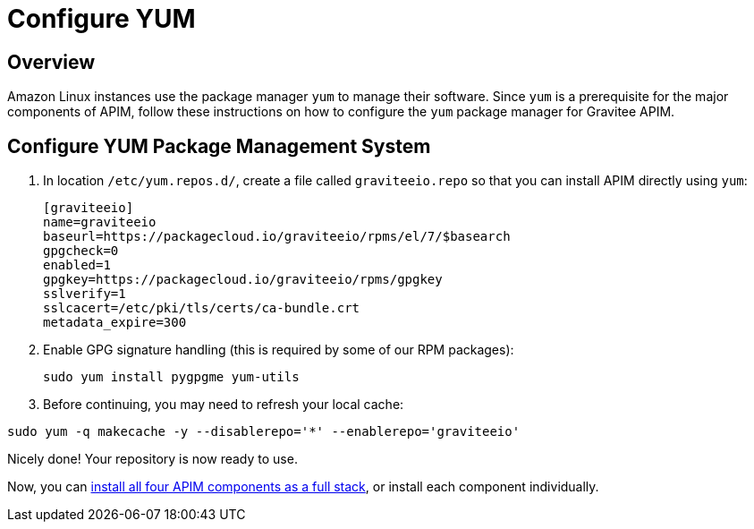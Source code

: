 = Configure YUM
:page-sidebar: apim_3_x_sidebar
:page-permalink: apim/3.x/apim_installguide_amazon_configure_yum.html
:page-folder: apim/installation-guide/amazon
:page-liquid:
:page-layout: apim3x
:page-description: Gravitee.io API Management - Installation Guide - Amazon - Configure Yum Package Manager
:page-keywords: Gravitee.io, API Platform, API Management, API Gateway, oauth2, openid, documentation, manual, guide, reference, api, yum 

== Overview

Amazon Linux instances use the package manager `yum` to manage their software. Since `yum` is a prerequisite  
for the major components of APIM, follow these instructions on how to configure the `yum` package manager for Gravitee APIM. 

== Configure YUM Package Management System
. In location `/etc/yum.repos.d/`, create a file called `graviteeio.repo` so that you can install APIM directly using `yum`:
+
[source,bash]
----
[graviteeio]
name=graviteeio
baseurl=https://packagecloud.io/graviteeio/rpms/el/7/$basearch
gpgcheck=0
enabled=1
gpgkey=https://packagecloud.io/graviteeio/rpms/gpgkey
sslverify=1
sslcacert=/etc/pki/tls/certs/ca-bundle.crt
metadata_expire=300
----

. Enable GPG signature handling (this is required by some of our RPM packages):
+
[source,bash]
----
sudo yum install pygpgme yum-utils
----

. Before continuing, you may need to refresh your local cache:

[source,bash]
----
sudo yum -q makecache -y --disablerepo='*' --enablerepo='graviteeio'
----

Nicely done! Your repository is now ready to use. 

Now, you can http://apim/3.x/apim_installguide_amazon_stack.html[install all four APIM components as a full stack], or install each component individually. 


